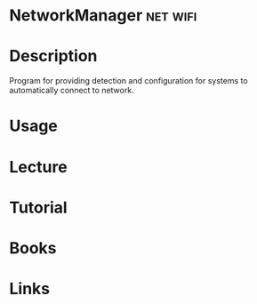 #+TAGS: net wifi


* NetworkManager                                                   :net:wifi:
* Description
Program for providing detection and configuration for systems to automatically connect to network.
* Usage
* Lecture
* Tutorial
* Books
* Links
